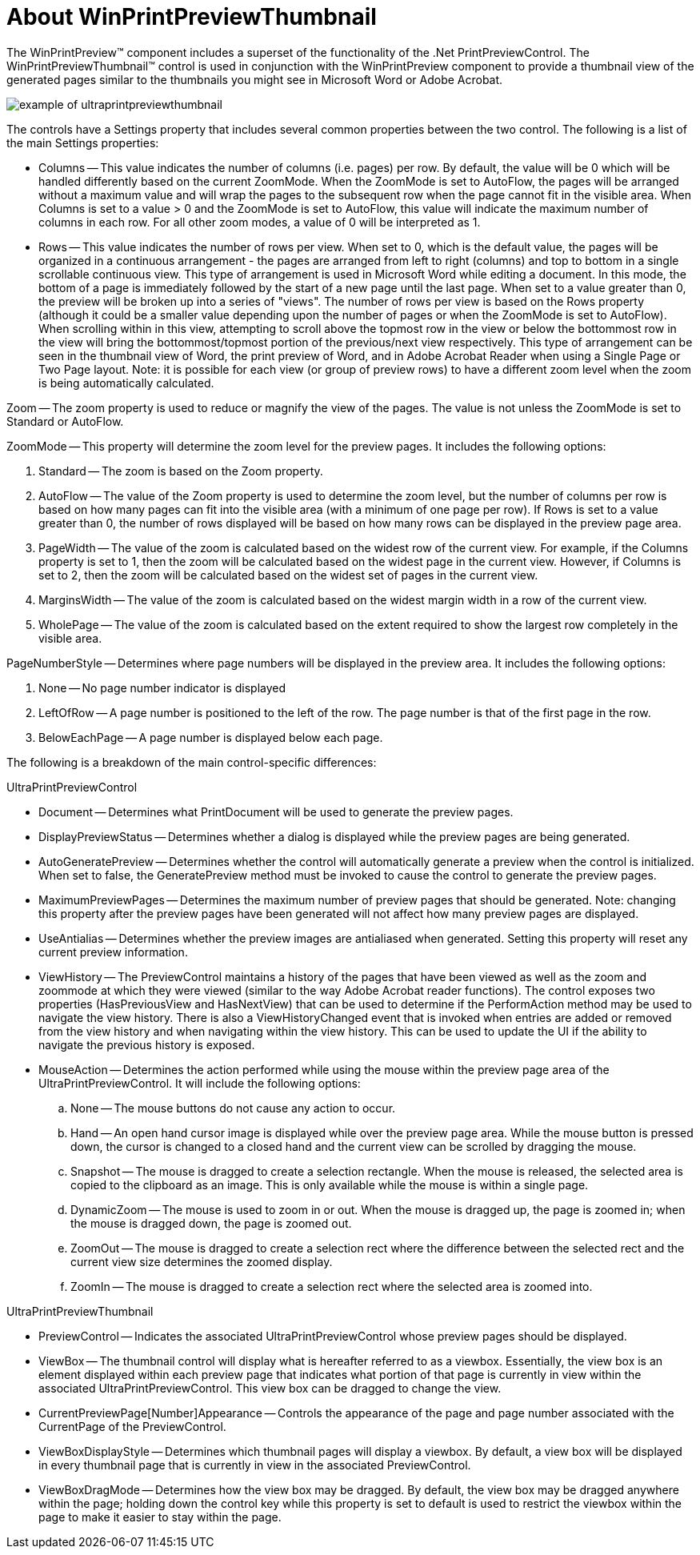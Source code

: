 ﻿////

|metadata|
{
    "name": "winprintpreviewthumbnail-about-winprintpreviewthumbnail",
    "controlName": ["WinPrintPreviewThumbnail"],
    "tags": ["Getting Started"],
    "guid": "{B4B45CF5-73A3-4353-B729-3D8E44309D74}",  
    "buildFlags": [],
    "createdOn": "0001-01-01T00:00:00Z"
}
|metadata|
////

= About WinPrintPreviewThumbnail

The WinPrintPreview™ component includes a superset of the functionality of the .Net PrintPreviewControl. The WinPrintPreviewThumbnail™ control is used in conjunction with the WinPrintPreview component to provide a thumbnail view of the generated pages similar to the thumbnails you might see in Microsoft Word or Adobe Acrobat.

image::Images\WinMisc_Overview_07.PNG[example of ultraprintpreviewthumbnail]

The controls have a Settings property that includes several common properties between the two control. The following is a list of the main Settings properties:

* Columns -- This value indicates the number of columns (i.e. pages) per row. By default, the value will be 0 which will be handled differently based on the current ZoomMode. When the ZoomMode is set to AutoFlow, the pages will be arranged without a maximum value and will wrap the pages to the subsequent row when the page cannot fit in the visible area. When Columns is set to a value > 0 and the ZoomMode is set to AutoFlow, this value will indicate the maximum number of columns in each row. For all other zoom modes, a value of 0 will be interpreted as 1.
* Rows -- This value indicates the number of rows per view. When set to 0, which is the default value, the pages will be organized in a continuous arrangement - the pages are arranged from left to right (columns) and top to bottom in a single scrollable continuous view. This type of arrangement is used in Microsoft Word while editing a document. In this mode, the bottom of a page is immediately followed by the start of a new page until the last page. When set to a value greater than 0, the preview will be broken up into a series of "views". The number of rows per view is based on the Rows property (although it could be a smaller value depending upon the number of pages or when the ZoomMode is set to AutoFlow). When scrolling within in this view, attempting to scroll above the topmost row in the view or below the bottommost row in the view will bring the bottommost/topmost portion of the previous/next view respectively. This type of arrangement can be seen in the thumbnail view of Word, the print preview of Word, and in Adobe Acrobat Reader when using a Single Page or Two Page layout. Note: it is possible for each view (or group of preview rows) to have a different zoom level when the zoom is being automatically calculated.

Zoom -- The zoom property is used to reduce or magnify the view of the pages. The value is not unless the ZoomMode is set to Standard or AutoFlow.

ZoomMode -- This property will determine the zoom level for the preview pages. It includes the following options:

[start=1]
. Standard -- The zoom is based on the Zoom property.
[start=2]
. AutoFlow -- The value of the Zoom property is used to determine the zoom level, but the number of columns per row is based on how many pages can fit into the visible area (with a minimum of one page per row). If Rows is set to a value greater than 0, the number of rows displayed will be based on how many rows can be displayed in the preview page area.
[start=3]
. PageWidth -- The value of the zoom is calculated based on the widest row of the current view. For example, if the Columns property is set to 1, then the zoom will be calculated based on the widest page in the current view. However, if Columns is set to 2, then the zoom will be calculated based on the widest set of pages in the current view.
[start=4]
. MarginsWidth -- The value of the zoom is calculated based on the widest margin width in a row of the current view.
[start=5]
. WholePage -- The value of the zoom is calculated based on the extent required to show the largest row completely in the visible area.

PageNumberStyle -- Determines where page numbers will be displayed in the preview area. It includes the following options:

[start=1]
. None -- No page number indicator is displayed
[start=2]
. LeftOfRow -- A page number is positioned to the left of the row. The page number is that of the first page in the row.
[start=3]
. BelowEachPage -- A page number is displayed below each page.

The following is a breakdown of the main control-specific differences:

UltraPrintPreviewControl

* Document -- Determines what PrintDocument will be used to generate the preview pages.
* DisplayPreviewStatus -- Determines whether a dialog is displayed while the preview pages are being generated.
* AutoGeneratePreview -- Determines whether the control will automatically generate a preview when the control is initialized. When set to false, the GeneratePreview method must be invoked to cause the control to generate the preview pages.
* MaximumPreviewPages -- Determines the maximum number of preview pages that should be generated. Note: changing this property after the preview pages have been generated will not affect how many preview pages are displayed.
* UseAntialias -- Determines whether the preview images are antialiased when generated. Setting this property will reset any current preview information.
* ViewHistory -- The PreviewControl maintains a history of the pages that have been viewed as well as the zoom and zoommode at which they were viewed (similar to the way Adobe Acrobat reader functions). The control exposes two properties (HasPreviousView and HasNextView) that can be used to determine if the PerformAction method may be used to navigate the view history. There is also a ViewHistoryChanged event that is invoked when entries are added or removed from the view history and when navigating within the view history. This can be used to update the UI if the ability to navigate the previous history is exposed.
* MouseAction -- Determines the action performed while using the mouse within the preview page area of the UltraPrintPreviewControl. It will include the following options:

.. None -- The mouse buttons do not cause any action to occur.
.. Hand -- An open hand cursor image is displayed while over the preview page area. While the mouse button is pressed down, the cursor is changed to a closed hand and the current view can be scrolled by dragging the mouse.
.. Snapshot -- The mouse is dragged to create a selection rectangle. When the mouse is released, the selected area is copied to the clipboard as an image. This is only available while the mouse is within a single page.
.. DynamicZoom -- The mouse is used to zoom in or out. When the mouse is dragged up, the page is zoomed in; when the mouse is dragged down, the page is zoomed out.
.. ZoomOut -- The mouse is dragged to create a selection rect where the difference between the selected rect and the current view size determines the zoomed display.
.. ZoomIn -- The mouse is dragged to create a selection rect where the selected area is zoomed into.

UltraPrintPreviewThumbnail

* PreviewControl -- Indicates the associated UltraPrintPreviewControl whose preview pages should be displayed.
* ViewBox -- The thumbnail control will display what is hereafter referred to as a viewbox. Essentially, the view box is an element displayed within each preview page that indicates what portion of that page is currently in view within the associated UltraPrintPreviewControl. This view box can be dragged to change the view.
* CurrentPreviewPage[Number]Appearance -- Controls the appearance of the page and page number associated with the CurrentPage of the PreviewControl.
* ViewBoxDisplayStyle -- Determines which thumbnail pages will display a viewbox. By default, a view box will be displayed in every thumbnail page that is currently in view in the associated PreviewControl.
* ViewBoxDragMode -- Determines how the view box may be dragged. By default, the view box may be dragged anywhere within the page; holding down the control key while this property is set to default is used to restrict the viewbox within the page to make it easier to stay within the page.